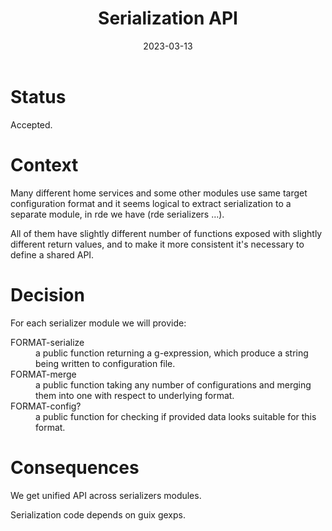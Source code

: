 #+TITLE: Serialization API
#+Date: 2023-03-13

* Status
Accepted.

* Context
Many different home services and some other modules use same target
configuration format and it seems logical to extract serialization to a
separate module, in rde we have (rde serializers ...).

All of them have slightly different number of functions exposed with slightly
different return values, and to make it more consistent it's necessary to
define a shared API.

* Decision
For each serializer module we will provide:

- FORMAT-serialize :: a public function returning a g-expression, which
  produce a string being written to configuration file.
- FORMAT-merge :: a public function taking any number of configurations and
  merging them into one with respect to underlying format.
- FORMAT-config? :: a public function for checking if provided data looks
  suitable for this format.

* Consequences
We get unified API across serializers modules.

Serialization code depends on guix gexps.
